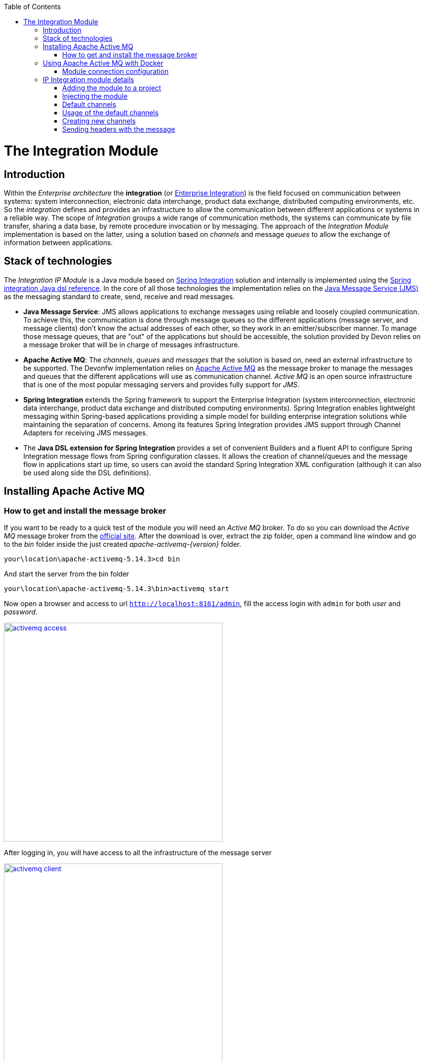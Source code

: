 :toc: macro
toc::[]

= The Integration Module

== Introduction

Within the _Enterprise architecture_ the *integration* (or https://en.wikipedia.org/wiki/Enterprise_integration[Enterprise Integration]) is the field focused on communication between systems: system interconnection, electronic data interchange, product data exchange, distributed computing environments, etc. So the _integration_ defines and provides an infrastructure to allow the communication between different applications or systems in a reliable way. The scope of _Integration_ groups a wide range of communication methods, the systems can communicate by file transfer, sharing a data base, by remote procedure invocation or by messaging. The approach of the _Integration Module_ implementation is based on the latter, using a solution based on _channels_ and message _queues_ to allow the exchange of information between applications.

== Stack of technologies

The _Integration IP Module_ is a Java module based on https://projects.spring.io/spring-integration/[Spring Integration] solution and internally is implemented using the https://github.com/spring-projects/spring-integration-java-dsl/wiki/spring-integration-java-dsl-reference[Spring integration Java dsl reference]. In the core of all those technologies the implementation relies on the https://en.wikipedia.org/wiki/Java_Message_Service[Java Message Service (JMS)] as the messaging standard to create, send, receive and read messages.

- *Java Message Service*: JMS allows applications to exchange messages using reliable and loosely coupled communication. To achieve this, the communication is done through message queues so the different applications (message server, and message clients) don’t know the actual addresses of each other, so they work in an emitter/subscriber manner.  To manage those message queues, that are "out" of the applications but should be accessible, the solution provided by Devon relies on a message broker that will be in charge of messages infrastructure.

- *Apache Active MQ*: The _channels_, _queues_ and _messages_ that the solution is based on, need an external infrastructure to be supported. The Devonfw implementation relies on http://activemq.apache.org/[Apache Active MQ] as the message broker to manage the messages and queues that the different applications will use as communication channel. _Active MQ_ is an open source infrastructure that is one of the most popular messaging servers and provides fully support for _JMS_.

- *Spring Integration* extends the Spring framework to support the Enterprise Integration (system interconnection, electronic data interchange, product data exchange and distributed computing environments). Spring Integration enables lightweight messaging within Spring-based applications providing a simple model for building enterprise integration solutions while maintaining the separation of concerns. Among its features Spring Integration provides JMS support through Channel Adapters for receiving JMS messages.

- The *Java DSL extension for Spring Integration* provides a set of convenient Builders and a fluent API to configure Spring Integration message flows from Spring configuration classes. It allows the creation of channel/queues and the message flow in applications start up time, so users can avoid the standard Spring Integration XML configuration (although it can also be used along side the DSL definitions).

== Installing Apache Active MQ

=== How to get and install the message broker

If you want to be ready to a quick test of the module you will need an _Active MQ_ broker. To do so you can download the _Active MQ_ message broker from the http://activemq.apache.org/download.html[official site]. After the download is over, extract the zip folder, open a command line window and go to the _bin_ folder inside the just created _apache-activemq-{version}_ folder.

[source,bash]
----
your\location\apache-activemq-5.14.3>cd bin
----

And start the server from the bin folder

[source,bash]
----
your\location\apache-activemq-5.14.3\bin>activemq start
----

Now open a browser and access to url `http://localhost:8161/admin`, fill the access login with `admin` for both _user_ and _password_.

image::images/integration/activemq_access.png[,width="450", link="images/integration/activemq_access.png"]

After logging in, you will have access to all the infrastructure of the message server

image::images/integration/activemq_client.png[,width="450", link="images/integration/activemq_client.png"]

[NOTE]
====
We are installing the Active MQ server in our local machine only for test or example purposes. If you want further configuration details please visit the http://activemq.apache.org/configuration.html[official documentation] or ask your IT department.
====

== Using Apache Active MQ with Docker

Active MQ can also be run with Docker, you will need to:

 - Create a folder on your machine for a shared volume with the container (`c:/Users/docker/activemq` on the example below)
 - Create an `activemq.xml` configuration file (`c:/Users/docker/activemq/conf/activemq.xml` on the example below)
 - Run the following command

[source]
----
docker run --rm -p 61616:61616 -p 8161:8161 -v c:/Users/docker/activemq/conf:/etc/activemq/conf -v c:/Users/docker/activemq/data:/var/activemq/data rmohr/activemq:5.14.3-alpine
----

For the `activemq.xml` file, you can use the following content (extracted from sample folder on activemq distribution)

[source,xml]
----
<beans
  xmlns="http://www.springframework.org/schema/beans"
  xmlns:amq="http://activemq.apache.org/schema/core"
  xmlns:xsi="http://www.w3.org/2001/XMLSchema-instance"
  xsi:schemaLocation="http://www.springframework.org/schema/beans http://www.springframework.org/schema/beans/spring-beans-2.0.xsd
  http://activemq.apache.org/schema/core http://activemq.apache.org/schema/core/activemq-core.xsd
  http://camel.apache.org/schema/spring http://camel.apache.org/schema/spring/camel-spring.xsd">

  
  <broker xmlns="http://activemq.apache.org/schema/core" useJmx="false">

    <persistenceFactory>
      <journalPersistenceAdapterFactory journalLogFiles="5" dataDirectory="../data"/>
    </persistenceFactory>
  
    <transportConnectors>
      <transportConnector uri="tcp://localhost:61616"/>      
      <transportConnector uri="stomp://localhost:61613"/>
    </transportConnectors>
        
  </broker>
  
</beans>

----


=== Module connection configuration

The _Integration module_ provides a default connection configuration for Active MQ broker through the following properties

[source]
----
spring.activemq.broker-url=tcp://localhost:61616
spring.activemq.user=admin
spring.activemq.password=admin
----

If you have changed the _Active MQ_ configuration remember to overwrite the affected properties in the `application.properties` of your project.

== IP Integration module details

=== Adding the module to a project
To access the functionality of the _Integration module_, you will need to include its dependency in your project's pom.xml. Verify that the _version_ matches the last available version of the module.

[source,xml]
----
 <dependency>
      <groupId>com.capgemini.devonfw.modules</groupId>
      <artifactId>devonfw-integration</artifactId>
      <version>2.2.0</version>
</dependency>
----

[WARNING]
====
The IP modules of Devonfw are stored in https://www.jfrog.com/artifactory/[Artifactory]. In case, you do not have access to that repository, as the modules are included in the Devonfw distribution, you can install them manually. To do so, open a Devonfw command line (_console.bat_), go to `Devon-dist\workspaces\examples\devon\modules` and execute the command `mvn install`.
If the project is already imported in Eclipse then update project: Right click on _project_ > _Maven_ > _Update Project_ > check the _Force update of Snapshot/Releases_ checkbox > _Ok_
====

=== Injecting the module

After adding the dependency, in order to start using the module inject it using the `@Inject` annotation

[source,java]
----
import com.capgemini.devonfw.module.integration.common.api.Integration;

...

  @Inject
  private Integration integration;
----

We will see the detailed usage of the module in the upcoming sections.

=== Default channels

Based on the mentioned stack of technologies, the Devonfw _Integration module_ provides three communication channels pre-configured and ready to be used out-of-the-box. The user will only need to _enable_ it through the module configuration.

==== Simple message channel

This is the most basic communication channel. In this case in one side is an application (_emitter_) that sends messages to a specific queue in the message broker. In the other side a second application (_listener_) is _subscribed_ to that channel, which means that polls the message broker in a defined interval of time to ask for new messages in that particular queue.

image::images/integration/simple_channel.png[,width="450", link="images/integration/simple_channel.png"]

The _listener_ application doesn't provide a response, only consumes the messages.

To configure your application to use this default channel you only need to edit the `application.properties` of your Spring project adding the property `devonfw.integration.one-direction.emitter` or `devonfw.integration.one-direction.listener`.

For emitter applications set the _one-direction.emitter_ property to _true_:

[source]
----
devonfw.integration.one-direction.emitter=true
----

If your application acts as listener set the property _one-direction.listener_ to _true_:

[source]
----
devonfw.integration.one-direction.listener=true
----

Doing this, when running your app the related _Beans_ will be loaded automatically and the communication channel and its related queue will be also created.

We will see more details of the simple message channel configuration further.

==== Request-Reply channel 

In this second approach the message flow is completed in two directions. In this case, instead of talking about an _emitter_ and _listener_ systems, we should rather talk about a _request/replay_ channel. There will exist a communication between two clients, in which the first one will send a message and wait for a response from the second one. So both sides are _emitters_ and _listeners_.

image::images/integration/requestreply_channel.png[,width="450", link="images/integration/requestreply_channel.png"]

To configure your application to use this default channel, as we explained in the previous section, you only need to edit the `application.properties` of your Spring project adding in this case the property `devonfw.integration.request-reply.emitter` or `devonfw.integration.request-reply.listener`.

For emitter/listener applications set the _request-reply.emitter_ property to _true_:

[source]
----
devonfw.integration.request-reply.emitter=true
----

If your application acts as listener/emitter set the property _request-reply.listener_ to _true_:

[source]
----
devonfw.integration.request-reply.listener=true
----

Doing this, same as in the previous case, when running your app the related _Beans_ will be loaded automatically and the communication channel and its related queue will be also created.

We also will see more details of the simple message channel configuration further.

==== Request-Reply asynchronous channel

For the cases where the previous _request/reply_ communication has to be _asynchronous_ the module provides a default _async_ communication channel.

To configure your application to use this asynchronous channel, as in the previous cases, you only need to enable the corresponding properties into the `application.properties` file of your project.

For emitter/listener applications set the _request-reply-async.emitter_ property to _true_:

[source]
----
devonfw.integration.request-reply-async.emitter=true
----

Otherwise, if your application is the listener/emitter, set the property _request-reply.listener_ to _true_:

[source]
----
devonfw.integration.request-reply-async.listener=true
----

We will show the complete configuration of this default channel in upcoming sections.


=== Usage of the default channels

==== How to use the default simple channel

As we previously mentioned the _Integration module_ provides a simple communication channel where in one side one _emitter_ application will send a message and in the other side other _listener_ application will receive and read it.

To achieve that in our applications we only need to configure the corresponding properties to create the channel and its related queue.

===== Default configuration

The default configuration properties for this channel, provided by default with the _Integration module_, are:

[source]
----
devonfw.integration.one-direction.emitter=false
devonfw.integration.one-direction.listener=false
devonfw.integration.one-direction.channelname=1d.Channel
devonfw.integration.one-direction.queuename=1d.queue
devonfw.integration.one-direction.poller.rate=5000
----

- _emitter_: if your app is going to send messages through this channel to the related queue.
- _listener_ if your app is going to subscribe to the channel to read the messages of the queue.
- _channelname_: the name for the channel.
- _queuename_: the name for the channel queue.
- _poller.rate_: in case of listener applications this is the interval to poll the message broker for new messages.

If you want to customize these properties you can overwrite them in the `application.properties` of your project.

===== Emitter application configuration

As we already mentioned the _Emitter_ applications must enable the _emitter_ property so you must add to the `application.properties` file of your project the property

[source]
----
devonfw.integration.one-direction.emitter=true
----

Optionally, you can edit the name for the channel and for the queue using the `devonfw.integration.one-direction.channelname` and `devonfw.integration.one-direction.queuename` properties.

===== Emitter application example

After you have added the link:cookbook-integration-module#adding-the-module-to-a-project[module dependency] you can start using the module link:cookbook-integration-module#injecting-the-module[injecting it] in your app. Lets see how to send a simple message through that default _simple channel_.

[NOTE]
====
In order to make the example run properly remember that we will need an link:cookbook-integration-module#installing-apache-active-mq[Active MQ] instance running to provide support to the _channels_ and _queues_.
====

In our _sender_ application we only need to call the _send_ method of the _integration_ object and provide a message content

[source,java]
----
import com.capgemini.devonfw.module.integration.common.api.Integration;

public class MyEmitterApp{

  @Inject
  private Integration integration;

  public void sendSimpleMessage(){

    this.integration.send("hello world");
  }

}
----

Running the application will result into a message sent to the _Integration module_ default _simple channel_ with name `1d.Channel` and to the queue `1d.queue` (or the names you provided through configuration properties). So if now we go to the Active MQ web client we will see in the `Queues` section that we have a new queue created with one message as _pending messages_, no _consumers_ (as we still don't have any subscriber to this _channel/queue_) and no _dequeued messages_. 

image::images/integration/activemq_simplechannel_send.png[,width="450", link="images/integration/activemq_simplechannel_send.png"]

Clicking on the queue name shows us the pending messages details

image::images/integration/activemq_simplechannel_message.png[,width="450", link="images/integration/activemq_simplechannel_message.png"]

And clicking again on the _message ID_ takes us to the _message view_ where we can see more details like the message content

image::images/integration/activemq_simplechannel_message2.png[,width="450", link="images/integration/activemq_simplechannel_message2.png"]

With this we have finished the _out flow_ for the _Integration module_ default _simple channel_. Lets see now how to read that message we have sent using a different application.

===== Listener application configuration

For _Listener_ applications you must enable the channel through the corresponding property in the `application.properties` file of your project. 

[source]
----
devonfw.integration.one-direction.listener=true
----

In case of _listener_ applications you can also configure the interval of time to make the requests to the message broker for new messages. To do so you can add the property `devonfw.integration.one-direction.poller.rate` to your `application.properties` file and provide a milliseconds amount as property value. If you don't overwrite this property its default value is _5000_ (5 seconds).

As in the _emitter_ case, you can edit the name for both the _channel_ and the _queue_ (`devonfw.integration.one-direction.channelname` and `devonfw.integration.one-direction.queuename` properties) but have into account that *these names must match* between the _emitter_ and the _listener_ applications in order to perform the communication.

===== Listener application example

As in the case of _emitter_ application you have to add the link:cookbook-integration-module#adding-the-module-to-a-project[module dependency] and link:cookbook-integration-module#injecting-the-module[inject] the module. Once that is done we can subscribe our application to the _channel/queue_ to start receiving messages from the _Integration module_ default simple channel.

[source,java]
----
import com.capgemini.devonfw.module.integration.common.api.Integration;

public class MyListenerApp{

  @Inject
  private Integration integration;

  @Inject
  private MessageHandler messageHandler;

  public void readSimpleMessage(){

    this.integration.subscribe(this.messageHandler);
  }
}
----

In this case we provide to the `subscribe` method a _Message Handler_ to manage what we want to do with each message. For the example we have implemented a basic message handler. To create your own _Message Handler_ you only need to create a class, annotate it with `@Handler` and implement the `MessageHandler` interface. Lets see our _SimpleMessageHandler_

[source,java]
----
@Component
public class SimpleMessageHandler implements MessageHandler {

  public void handleMessage(Message<?> message) throws MessagingException {

    System.out.println("***********************************");
    System.out.println("MESSAGE IS: " + message.getPayload());
    System.out.println("***********************************");

  }

}
----

As you can see we are only showing, through console, the message content which we access through the `getPayload()` method. Now running the application we get the output

[source]
----
***********************************
MESSAGE IS: Hello world
***********************************
----

And going back to the Active MQ web client we can see the changes in the `Queues` section

image::images/integration/activemq_simplechannel_read.png[,width="450", link="images/integration/activemq_simplechannel_read.png"]

The first you should note is that now the _Number of Consumers_ is _1_ as we have subscribed an application to the channel. Then the _Pending Messages_ has changed to _0_ and the _Messages Dequeued_ has increased to _1_.

At this point we have finished the example for the _in flow_ of the _Integration module_ default _simple channel_. Now you have the whole picture of how a simple integration channel works with Devonfw _Integration module_ and _Active MQ_ server.

==== How to use the default request-reply channel

With the _Integration module_ a ready to be used _request-reply_ channel is provided by default. This channel will allow us to communicate systems sending and receiving messages in both sides. A first application will send a message and wait for a response, while a second application will receive the message sent by the first one and send back the response that the other app is waiting for.

To achieve that in our applications we only need to configure the corresponding properties to create the channel and its related queue.

===== Default configuration for request-reply channel

The default configuration properties for this channel, provided by default with the _Integration module_, are:

[source]
----
devonfw.integration.request-reply.emitter=false
devonfw.integration.request-reply.listener=false
devonfw.integration.request-reply.channelname=rr.Channel
devonfw.integration.request-reply.queuename=rr.queue
devonfw.integration.request-reply.receivetimeout=5000
----

- _emitter_: if your app is going to send and then receive messages through this channel.
- _listener_ if your app is going to receive and then send back messages using this channel.
- _channelname_: the name for the channel.
- _queuename_: the name for the channel queue.
- _receivetimeout_: in case of send + receive applications this is the maximum amount of milliseconds to receive a response from "the other side" of the channel. If this time is exceeded a timeout _Exception_ will be thrown.

If you want to customize these properties you can overwrite them in the `application.properties` of your project, as we are going to see below.

===== Sender-Receiver application configuration

To enable the sending of messages through this channel you must set the `request-reply.emitter` property to _true_ in the `application.properties` of our project.

[source]
----
devonfw.integration.request-reply.emitter=true
----

Optionally, you can edit the name for the channel and for the queue using the `devonfw.integration.request-reply.channelname` and `devonfw.integration.request-reply.queuename` properties. As we just mentioned, the timeout for the response can be edited adding the `devonfw.integration.request-reply.receivetimeout` property to our properties file and providing a milliseconds value. By default the timeout is _5000_ (5 seconds). 


=====  Sender-Receiver application example

After you have added the link:cookbook-integration-module#adding-the-module-to-a-project[module dependency] you need to link:cookbook-integration-module#injecting-the-module[inject it]. Lets see how to send and receive a simple message through that default _request-reply_ channel.

[NOTE]
====
In order to make the example run properly remember that we will need an link:cookbook-integration-module#installing-apache-active-mq[Active MQ] instance running to provide support to the _channels_ and _queues_.
====

In our _sender-receiver_ application we only need to call the _sendAndReceive_ method of the _integration_ object and provide a message content

[source,java]
----
import com.capgemini.devonfw.module.integration.common.api.Integration;

public class MyFirstApp{

  @Inject
  private Integration integration;

  public void myMethod(){

    String response = this.integration.sendAndReceive("Hello");
    System.out.println("Response:" + response);
  }

}
----

If now we run the application we would get a _timeout exception_ as there is no one ready to provide a response within the defined timeout limit (5 seconds). So first, lets prepare our _other-side_ application.

===== Receiver-Sender application configuration

In this application we need to enable the `request-reply.listener` property so, in the `applications.property` file of our project, we must set to _true_ that property.

[source]
----
devonfw.integration.request-reply.listener=true
----

You can also edit the name for both the _channel_ and the _queue_ (`devonfw.integration.request-reply.channelname` and `devonfw.integration.request-reply.queuename` properties). But, as mentioned in previous section, have into account that *these names must match* between the _sernder-receiver_ and the _receiver-sender_ applications, in order to perform the communication.

===== Receiver-Sender application example

As in the case of _sender-receiver_ application, you have to add the link:cookbook-integration-module#adding-the-module-to-a-project[module dependency] and link:cookbook-integration-module#injecting-the-module[inject] the module. Once that is done we can subscribe our application to the _channel/queue_ to start receiving messages and sending responses from/to the _Integration module_ default request-reply channel.

[source,java]
----
import com.capgemini.devonfw.module.integration.common.api.Integration;

public class MySecondApp{

  @Inject
  private Integration integration;

  @Inject
  private IntegrationHandler simpleHandler;

  public void myMethod(){

    this.integration.subscribeAndReply(this.simpleHandler);
  }
}
----

In this case we provide to the `subscribeAndReply` method an _Integration Handler_ to manage the responses to each message. For the example we have implemented a basic Integration handler, to create your own one you only need to create a class and implement the `IntegrationHandler` interface. Lets see our _SimpleMessageHandler_

[source,java]
----
public class SimpleIntegrationHandler implements IntegrationHandler {

  @Override
  public Object handleMessage(Message<?> m) {

    System.out.println("***********************************");
    System.out.println("MESSAGE IS: " + m.getPayload());
    System.out.println("***********************************");

    return m.getPayload().toString().concat(" World");
  }

}
----

As you can see we are simply printing the original message received, using the `getPayload()` method, and then replying adding to it "World".

At this point we can run that second application and see what happens through the Active MQ web client.

image::images/integration/activemq_rrchannel_subscriber.png[,width="450", link="images/integration/activemq_rrchannel_subscriber.png"]

The above image shows that the channel and queue for our request-reply channel have been created automatically and in the _Number of Consumers_ you can see that _1_ that refers to our application.

Now we can run the first application, as at this point we already have the second application ready to reply to the first one requests.

The output in the second application is as expected

[source]
----
***********************************
MESSAGE IS: Hello
***********************************
----

While the output in the first app is

[source]
----
Response:Hello World
----

If we check out again the Active MQ web client we can see that we still have one consumer (the second application) but now we have also one _Message Enqueued_ and one _Message Dequeued_.

image::images/integration/activemq_rrchannel_message.png[,width="450", link="images/integration/activemq_rrchannel_message.png"]


We have finished the demonstration for the default Request-Reply channel provided by the _Integration module_. Now we are going to see how to achieve the same but in an asynchronous way using the third default channel provided by the module: the _request-reply-async_ channel.

==== How to use the default asynchronous request-reply channel

The usage of this default channel, provided also by default within the _Integration module_, is the same than for previous channels, and specially regarding the default _request-reply_ channel explained in the previous section. Anyway let´s briefly show the basics about how to configure and use the asynchronous channel.

===== Default properties for asynchronous channel

[source]
----
devonfw.integration.request-reply-async.emitter=false
devonfw.integration.request-reply-async.listener=false
devonfw.integration.request-reply-async.channelname=async.Channel
devonfw.integration.request-reply-async.queuename=async.queue
devonfw.integration.request-reply-async.receivetimeout=5000
----

The properties are the same as in the simple _request-reply_ channel.

The application that is going to trigger the communication flow, sending a first message, must enable the `request-reply-async.emitter` property, setting _true_ as value.

[source]
----
devonfw.integration.request-reply-async.emitter=true
----

In the configuration of this application we can also define the timeout for the response. If exceeded, the process will be stopped and a _timeout exception_ will be thrown. This can be controlled with the property `devonfw.integration.request-reply-async.receivetimeout`

In the other side, the application that is subscribed to the channel and is going to receive the messages and reply to them, must have the property `request-reply-async.listener` defined as _true_.

[source]
----
devonfw.integration.request-reply-async.listener=true
----


===== Sender-Receiver async example

After you have added the link:cookbook-integration-module#adding-the-module-to-a-project[module dependency] you need to link:cookbook-integration-module#injecting-the-module[inject it]. Lets see how to send and receive asynchronously a message through that default _request-reply-async_ channel.

[NOTE]
====
In order to make the example run properly remember that we will need an link:cookbook-integration-module#installing-apache-active-mq[Active MQ] instance running to provide support to the _channels_ and _queues_.
====

In our _sender-receiver_ application we only need to call the _sendAndReceiveAsync_ method of the _integration_ object and provide a message content. As we are creating an asynchronous process we will use the Java http://docs.oracle.com/javase/7/docs/api/java/util/concurrent/Future.html[Future] to handle the response. We will not complicate the example with too many details of Future's use so the code will look like the following

[source,java]
----
import com.capgemini.devonfw.module.integration.common.api.Integration;

public class MyFirstApp{

  @Inject
  private Integration integration;

  public void myMethod() throws InterruptedException, ExecutionException{

    Future<String> response = this.integration.sendAndReceiveAsync("Hello");
    System.out.println("Message sent.");
    while (!response.isDone()) {
      // things that you can do in parallel while waiting for the response
      System.out.println("Waiting...");
    }

    System.out.println("ASYNC RESPONSE: " + response.get());

  }

}
----

If now we run the application we would get a _timeout exception_ as there is no one ready to provide a response within the defined timeout limit (5 seconds). So first, lets prepare our _other-side_ application.

===== Receiver-Sender async example

As in the previous application, you have to add the link:cookbook-integration-module#adding-the-module-to-a-project[module dependency] and link:cookbook-integration-module#injecting-the-module[inject] the module. Once that is done we can subscribe our application to the _channel/queue_ (with the _subscribeAsync_ method) to start receiving asynchronously messages and sending responses from/to the _Integration module_ default request-reply-async channel.

[source,java]
----
import com.capgemini.devonfw.module.integration.common.api.Integration;

public class MySecondApp{

  @Inject
  private Integration integration;

  @Inject
  private IntegrationHandler longHandler;

  public void myMethod(){

    this.integration.subscribeAsync(this.longHandler);
  }
}
----

In this case we provide to the `subscribeAsync` method an _Integration Handler_ to manage the responses to each message. For the example we have implemented a very simple Integration handler that blocks the process during 3 seconds to simulate a long process. To create your own _Integration Handler_ you only need to create a class, annotate it with `@Component` and implement the `IntegrationHandler` interface. Lets see our _LongIntegrationHandler_.

[source,java]
----
@Component
public class LongIntegrationHandler implements IntegrationHandler {

  @Override
  public Object handleMessage(Message<?> m) {

    System.out.println("***********************************");
    System.out.println("MESSAGE IS: " + m.getPayload());
    System.out.println("***********************************");
    try {
      Thread.sleep(3000);
    } catch (InterruptedException e) {
      e.printStackTrace();
    }
    return m.getPayload().toString().concat(" World");
  }

}
----

As you can see we are simply printing the original message received, using the `getPayload()` method, and after the delay of 3 seconds, it returns a reply adding "World" to the original message.

Now we can run that second application, the channel and its _async.queue_ will be automatically created in the Active MQ broker and the new consumer (our second app) will be subscribed to that channel.

image::images/integration/activemq_rrachannel_subscriber.png[,width="450", link="images/integration/activemq_rrachannel_subscriber.png"]

If now we run the first application the output is

[source]
----
Message Sent.
[...]
Waiting...
Waiting...
Waiting...
ASYNC RESPONSE: Hello World
----

With this we have completed the example about the default asynchronous channel for the request-reply flow of the Devonfw _Integration module_.
 
Also here ends the content about the pre-configured part of the module. Next we will see how to create, programmatically, new channels and queues.

=== Creating new channels

The Devonfw _Integration module_ provides the option of creating new channels programmatically. The user can generate new channels and send and receive messages defining every step in Java code, without the necessity of configure anything.

==== Types of channels that can be created

The types are the same than the default channels. The user will be able to create

- simple channels: one app sends a message, other app receives the message.

- request-reply channels: a first app sends a message, a second app receives the message and sends a response, the first app receives the response.

- asynchronous request-reply channels: Same as the previous channel but with asynchronous behaviour.

==== Creating and using a new simple channel

After you have added the link:cookbook-integration-module#adding-the-module-to-a-project[module dependency] and link:cookbook-integration-module#injecting-the-module[injected it] you only need to call the _createChannel_ method and provide a _name_ for the channel and a _name_ for the related queue.

[source,java]
----
import com.capgemini.devonfw.module.integration.common.api.Integration;

public class MySenderApp{

  @Inject 
  private Integration integration;

  public void sendSimpleMessage(){

    IntegrationChannel myChannel = this.integration.createChannel("my-channel", "my-queue");
    Boolean sent = myChannel.send("Hello");
    if (sent) System.out.println("message successfully sent");
  }
}
----

Then, in the _listener_ application, after adding the link:cookbook-integration-module#adding-the-module-to-a-project[module dependency] and the link:cookbook-integration-module#injecting-the-module[injection] of it, we only need to use the _subscribeTo_ method and provide the name for the channel and the queue (that *must match* the provided names in the first application) and the _Message Handler_ to manage the received messages. For more details about the _Message Handler_ check out the link:cookbook-integration-module#listener-application-example[listener application example] section.

[source,java]
----
import com.capgemini.devonfw.module.integration.common.api.Integration;

public class MyListenerApp{

  @Inject 
  private Integration integration;

  @Inject 
  private MessageHandler messageHandler;

  public void readSimpleMessage(){

    this.integration.subscribeTo("my-channel", "my-queue", this.messageHandler);
  }
}
----

By default, the interval for polling the channel is _5000_ (5 seconds) and can be changed through property `devonfw.integration.default.poller.rate` in `application.properties` file. In addition, you can define that value when creating the channel passing the milliseconds timeout as a parameter

[source,java]
----
this.integration.subscribeTo("my-channel", "my-queue", this.messageHandler, 10000);
----

==== Creating and using a new request-reply channel

In the app that is going to start the flow, after adding the link:cookbook-integration-module#adding-the-module-to-a-project[module dependency] and link:cookbook-integration-module#injecting-the-module[injected it], you only need to call the _createRequestReplyChannel_ method and provide a _name_ for the channel, a _name_ for the related queue and, this part is slightly different from the rest of module implementation, you need to provide a _Message Handler_ that will manage the received response, as we do with listener applications.

[source,java]
----
import com.capgemini.devonfw.module.integration.common.api.Integration;

public class MyFirstApp{

  @Inject 
  private Integration integration;

  @Inject
  private MessageHandler messageHandler;

  public void startCommunication(){

    IntegrationChannel myChannel = this.integration.createRequestReplyChannel("my-channel", "my-queue", this.messageHandler);
    Boolean sent = myChannel.send("Hello");
    if (sent) System.out.println("message successfully sent");
  }
}
----

The _MessageHandler_ provided in the example above is exactly the same than explained previously in this _Integration module_ chapter (link:cookbook-integration-module#listener-application-example[see here]), except that, as this is a custom implementation, we don`t need to annotate the class with `@Handler`.

With this code we will create the _channel/queue_ infrastructure, send the message and provide a handler for the response. Now we need to define the second side of the flow to receive the message and provide a reply.

The timeout for the response can be configured through property `devonfw.integration.default.receivetimeout` in `application.properties` file, by default is set to _5000_ (5 seconds).

You can also configure it when creating the channel passing the _timeout_ as a parameter

[source,java]
----
IntegrationChannel myChannel = this.integration.createRequestReplyChannel("my-channel", "my-queue", this.messageHandler, 10000);
----

In a second application, after adding the link:cookbook-integration-module#adding-the-module-to-a-project[module dependency] and the link:cookbook-integration-module#injecting-the-module[injection] of it, we only need to use the _subscribeAndReplyTo_ method and provide the name for the channel and the queue (that *must match* the names provided in the first app) and the _Integration Handler_ to manage the received messages. The implementation is the same as the one described in the link:cookbook-integration-module#receiver-sender-application-example[receiver application example] section. So our sample code will look like

[source,java]
----
import com.capgemini.devonfw.module.integration.common.api.Integration;

public class MySecondApp{

  @Inject 
  private Integration integration;

  @Inject
  private IntegrationHandler myIntegrationHandler;

  public void startCommunication(){

    this.integration.subscribeAndReplyTo("my-channel", "my-queue", this.myIntegrationHandler);
  }
}
----

[NOTE]
====
Remember that if you run the first app before the listener app is running you will probably get a _timeout exception_.
====

==== Creating and using a new asynchronous request-reply channel

To create that type of channels the implementation is exactly the same than in the link:cookbook-integration-module#creating-and-using-a-new-request-reply-channel[previous section]. So in this section we are going to show only the code differences.

The first app will use the method _createAsyncRequestReplyChannel_ to create the channel, the rest is the same

[source,java]
----
IntegrationChannel demoAsyncChannel = 
    this.integration.createAsyncRequestReplyChannel("my-async-channel", "my-async-queue", this.myIntegrationHandler);
----

You can define your own values for the _ThreadPoolExecutor's core pool size_ and _response timeout_ adding the properties `devonfw.integration.default.poolsize` and `devonfw.integration.default.receivetimeout` to your `application.properties` file and providing a value.

However, you can also define those values when creating the channel

[source,java]
----
IntegrationChannel demoAsyncChannel = 
  this.integration.createAsyncRequestReplyChannel("my-async-channel", "my-async-queue", this.myMessageHandler, 15, 10000);
----

In the second app you can subscribe to the channel with the method _subscribeAndReplyAsyncTo_ and providing the names for the channel and queue (that *must match* with the names provided in the first application), and an _IntegrationHandler_ to manage the messages and provide a reply.

[source,java]
----
this.integration.subscribeAndReplyAsyncTo("my-async-channel", "my-async-queue", this.myIntegrationHandler);
----

The implementation for the _Integration Handler_ is explained link:cookbook-integration-module#receiver-sender-application-example[here].

=== Sending headers with the message

The _Integration module_ also allows to send headers alongside the message content. To do so you can use the methods provided by the module that accept a _Map_ as parameter for headers.

==== Creating the headers

You can create the message headers using a Java _Map_ object

[source,java]
----
Map headers = new HashMap();
headers.put("header1", "value1");
headers.put("header2", "value2");
----

==== Sending the headers

Each _send_ method provided with the module accepts a _Map_ object as parameter for the headers, so you can send it alongside the message content

- *default simple channel*: `integration.send("Hello", headers)`

- *default request-reply channel*: `integration.sendAndReceive("Hello", headers)`

- *default asynchronous request-reply channel*: `integration.sendAndReceiveAsync("Hello", headers)`

- *new created channels*: `new_channel.send("Hello", headers)`